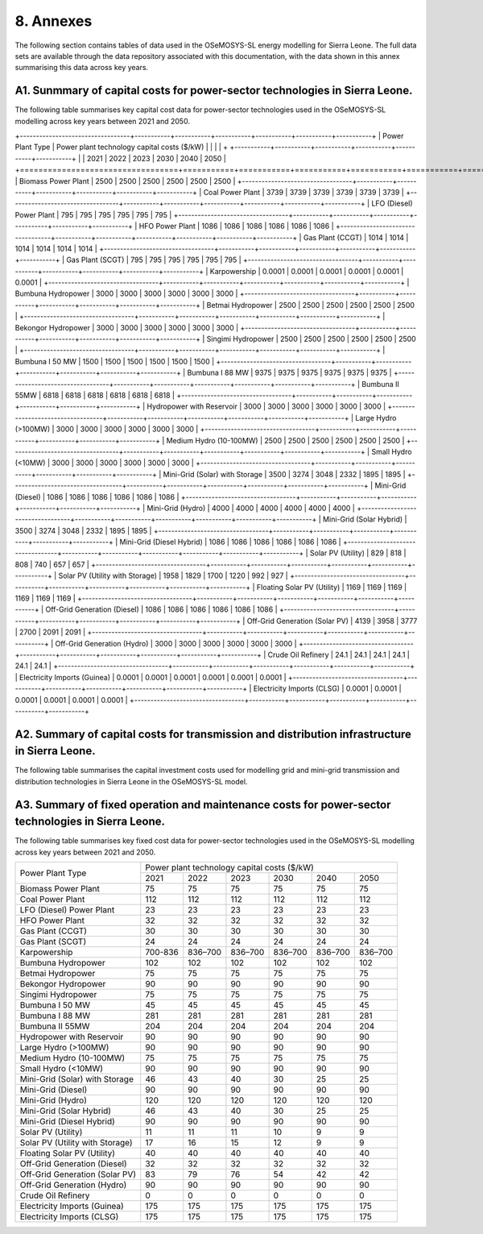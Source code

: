 8. Annexes
=======================================
The following section contains tables of data used in the OSeMOSYS-SL energy modelling for Sierra Leone. The full data sets are available through the data repository associated with this documentation, with the data shown in this annex summarising this data across key years. 

A1. Sunmmary of capital costs for power-sector technologies in Sierra Leone.
++++++++++

The following table summarises key capital cost data for power-sector technologies used in the OSeMOSYS-SL modelling across key years between 2021 and 2050.

+----------------------------------+-----------+-----------+-----------+-----------+-----------+-----------+ | Power Plant Type | Power plant technology capital costs ($/kW) | | | | + +-----------+-----------+-----------+-----------+-----------+-----------+ | | 2021 | 2022 | 2023 | 2030 | 2040 | 2050 | +==================================+===========+===========+===========+===========+===========+===========+ | Biomass Power Plant | 2500 | 2500 | 2500 | 2500 | 2500 | 2500 | +----------------------------------+-----------+-----------+-----------+-----------+-----------+-----------+ | Coal Power Plant | 3739 | 3739 | 3739 | 3739 | 3739 | 3739 | +----------------------------------+-----------+-----------+-----------+-----------+-----------+-----------+ | LFO (Diesel) Power Plant | 795 | 795 | 795 | 795 | 795 | 795 | +----------------------------------+-----------+-----------+-----------+-----------+-----------+-----------+ | HFO Power Plant | 1086 | 1086 | 1086 | 1086 | 1086 | 1086 | +----------------------------------+-----------+-----------+-----------+-----------+-----------+-----------+ | Gas Plant (CCGT) | 1014 | 1014 | 1014 | 1014 | 1014 | 1014 | +----------------------------------+-----------+-----------+-----------+-----------+-----------+-----------+ | Gas Plant (SCGT) | 795 | 795 | 795 | 795 | 795 | 795 | +----------------------------------+-----------+-----------+-----------+-----------+-----------+-----------+ | Karpowership | 0.0001 | 0.0001 | 0.0001 | 0.0001 | 0.0001 | 0.0001 | +----------------------------------+-----------+-----------+-----------+-----------+-----------+-----------+ | Bumbuna Hydropower | 3000 | 3000 | 3000 | 3000 | 3000 | 3000 | +----------------------------------+-----------+-----------+-----------+-----------+-----------+-----------+ | Betmai Hydropower | 2500 | 2500 | 2500 | 2500 | 2500 | 2500 | +----------------------------------+-----------+-----------+-----------+-----------+-----------+-----------+ | Bekongor Hydropower | 3000 | 3000 | 3000 | 3000 | 3000 | 3000 | +----------------------------------+-----------+-----------+-----------+-----------+-----------+-----------+ | Singimi Hydropower | 2500 | 2500 | 2500 | 2500 | 2500 | 2500 | +----------------------------------+-----------+-----------+-----------+-----------+-----------+-----------+ | Bumbuna I 50 MW | 1500 | 1500 | 1500 | 1500 | 1500 | 1500 | +----------------------------------+-----------+-----------+-----------+-----------+-----------+-----------+ | Bumbuna I 88 MW | 9375 | 9375 | 9375 | 9375 | 9375 | 9375 | +----------------------------------+-----------+-----------+-----------+-----------+-----------+-----------+ | Bumbuna II 55MW | 6818 | 6818 | 6818 | 6818 | 6818 | 6818 | +----------------------------------+-----------+-----------+-----------+-----------+-----------+-----------+ | Hydropower with Reservoir | 3000 | 3000 | 3000 | 3000 | 3000 | 3000 | +----------------------------------+-----------+-----------+-----------+-----------+-----------+-----------+ | Large Hydro (>100MW) | 3000 | 3000 | 3000 | 3000 | 3000 | 3000 | +----------------------------------+-----------+-----------+-----------+-----------+-----------+-----------+ | Medium Hydro (10-100MW) | 2500 | 2500 | 2500 | 2500 | 2500 | 2500 | +----------------------------------+-----------+-----------+-----------+-----------+-----------+-----------+ | Small Hydro (<10MW) | 3000 | 3000 | 3000 | 3000 | 3000 | 3000 | +----------------------------------+-----------+-----------+-----------+-----------+-----------+-----------+ | Mini-Grid (Solar) with Storage | 3500 | 3274 | 3048 | 2332 | 1895 | 1895 | +----------------------------------+-----------+-----------+-----------+-----------+-----------+-----------+ | Mini-Grid (Diesel) | 1086 | 1086 | 1086 | 1086 | 1086 | 1086 | +----------------------------------+-----------+-----------+-----------+-----------+-----------+-----------+ | Mini-Grid (Hydro) | 4000 | 4000 | 4000 | 4000 | 4000 | 4000 | +----------------------------------+-----------+-----------+-----------+-----------+-----------+-----------+ | Mini-Grid (Solar Hybrid) | 3500 | 3274 | 3048 | 2332 | 1895 | 1895 | +----------------------------------+-----------+-----------+-----------+-----------+-----------+-----------+ | Mini-Grid (Diesel Hybrid) | 1086 | 1086 | 1086 | 1086 | 1086 | 1086 | +----------------------------------+-----------+-----------+-----------+-----------+-----------+-----------+ | Solar PV (Utility) | 829 | 818 | 808 | 740 | 657 | 657 | +----------------------------------+-----------+-----------+-----------+-----------+-----------+-----------+ | Solar PV (Utility with Storage) | 1958 | 1829 | 1700 | 1220 | 992 | 927 | +----------------------------------+-----------+-----------+-----------+-----------+-----------+-----------+ | Floating Solar PV (Utility) | 1169 | 1169 | 1169 | 1169 | 1169 | 1169 | +----------------------------------+-----------+-----------+-----------+-----------+-----------+-----------+ | Off-Grid Generation (Diesel) | 1086 | 1086 | 1086 | 1086 | 1086 | 1086 | +----------------------------------+-----------+-----------+-----------+-----------+-----------+-----------+ | Off-Grid Generation (Solar PV) | 4139 | 3958 | 3777 | 2700 | 2091 | 2091 | +----------------------------------+-----------+-----------+-----------+-----------+-----------+-----------+ | Off-Grid Generation (Hydro) | 3000 | 3000 | 3000 | 3000 | 3000 | 3000 | +----------------------------------+-----------+-----------+-----------+-----------+-----------+-----------+ | Crude Oil Refinery | 24.1 | 24.1 | 24.1 | 24.1 | 24.1 | 24.1 | +----------------------------------+-----------+-----------+-----------+-----------+-----------+-----------+ | Electricity Imports (Guinea) | 0.0001 | 0.0001 | 0.0001 | 0.0001 | 0.0001 | 0.0001 | +----------------------------------+-----------+-----------+-----------+-----------+-----------+-----------+ | Electricity Imports (CLSG) | 0.0001 | 0.0001 | 0.0001 | 0.0001 | 0.0001 | 0.0001 | +----------------------------------+-----------+-----------+-----------+-----------+-----------+-----------+

A2. Summary of capital costs for transmission and distribution infrastructure in Sierra Leone.
++++++++++

The following table summarises the capital investment costs used for modelling grid and mini-grid transmission and distribution technologies in Sierra Leone in the OSeMOSYS-SL model.

+----------------------------------+-----------+-----------+-----------+-----------+-----------+-----------+ 
| Transmission and Distribution    | Transmission and Distribution technology capital costs ($/kW)         |
| Type                             |                                                                       | 
+                                  +-----------+-----------+-----------+-----------+-----------+-----------+ 
|                                  | 2021      | 2022      | 2023      | 2030      | 2040      | 2050      | +==================================+===========+===========+===========+===========+===========+===========+ 
| Transmission (Grid)              | 365       | 365       | 365       | 365       | 365       | 365       | 
+----------------------------------+-----------+-----------+-----------+-----------+-----------+-----------+
| Distribution (Grid)              | 2502      | 2502      | 2502      | 2502      | 2502      | 2502      |
+----------------------------------+-----------+-----------+-----------+-----------+-----------+-----------+
| Distribution (Mini-Grid)         | 2502      | 2502      | 2502      | 2502      | 2502      | 2502      |
+----------------------------------+-----------+-----------+-----------+-----------+-----------+-----------+

A3. Summary of fixed operation and maintenance costs for power-sector technologies in Sierra Leone.
++++++++++

The following table summarises key fixed cost data for power-sector technologies used in the OSeMOSYS-SL modelling across key years between 2021 and 2050.

+------------------------------------+-------------------------+----------------+----------------+----------------+----------------+----------------+
| Power Plant Type                   | Power plant technology capital costs ($/kW)                                                                  |
|                                    |                                                                                                              |
+                                    +-------------------------+----------------+----------------+----------------+----------------+----------------+
|                                    |           2021          |      2022      |      2023      |      2030      |      2040      |      2050      |
+------------------------------------+-------------------------+----------------+----------------+----------------+----------------+----------------+
| Biomass Power Plant                |                       75|              75|              75|              75|              75|              75|
+------------------------------------+-------------------------+----------------+----------------+----------------+----------------+----------------+
| Coal Power Plant                   |                      112|             112|             112|             112|             112|             112|
+------------------------------------+-------------------------+----------------+----------------+----------------+----------------+----------------+
| LFO (Diesel) Power Plant           |                       23|              23|              23|              23|              23|              23|
+------------------------------------+-------------------------+----------------+----------------+----------------+----------------+----------------+
| HFO Power Plant                    |                       32|              32|              32|              32|              32|              32|
+------------------------------------+-------------------------+----------------+----------------+----------------+----------------+----------------+
| Gas Plant (CCGT)                   |                       30|              30|              30|              30|              30|              30|
+------------------------------------+-------------------------+----------------+----------------+----------------+----------------+----------------+
| Gas Plant (SCGT)                   |                       24|              24|              24|              24|              24|              24|
+------------------------------------+-------------------------+----------------+----------------+----------------+----------------+----------------+
| Karpowership                       |                  700-836|         836–700|         836–700|         836–700|         836–700|         836–700|
+------------------------------------+-------------------------+----------------+----------------+----------------+----------------+----------------+
| Bumbuna Hydropower                 |                      102|             102|             102|             102|             102|             102|
+------------------------------------+-------------------------+----------------+----------------+----------------+----------------+----------------+
| Betmai Hydropower                  |                       75|              75|              75|              75|              75|              75|
+------------------------------------+-------------------------+----------------+----------------+----------------+----------------+----------------+
| Bekongor Hydropower                |                       90|              90|              90|              90|              90|              90|
+------------------------------------+-------------------------+----------------+----------------+----------------+----------------+----------------+
| Singimi Hydropower                 |                       75|              75|              75|              75|              75|              75|
+------------------------------------+-------------------------+----------------+----------------+----------------+----------------+----------------+
| Bumbuna I 50 MW                    |                       45|              45|              45|              45|              45|              45|
+------------------------------------+-------------------------+----------------+----------------+----------------+----------------+----------------+
| Bumbuna I 88 MW                    |                      281|             281|             281|             281|             281|             281|
+------------------------------------+-------------------------+----------------+----------------+----------------+----------------+----------------+
| Bumbuna II 55MW                    |                      204|             204|             204|             204|             204|             204|
+------------------------------------+-------------------------+----------------+----------------+----------------+----------------+----------------+
| Hydropower with Reservoir          |                       90|              90|              90|              90|              90|              90|
+------------------------------------+-------------------------+----------------+----------------+----------------+----------------+----------------+
| Large Hydro (>100MW)               |                       90|              90|              90|              90|              90|              90|
+------------------------------------+-------------------------+----------------+----------------+----------------+----------------+----------------+
| Medium Hydro (10-100MW)            |                       75|              75|              75|              75|              75|              75|
+------------------------------------+-------------------------+----------------+----------------+----------------+----------------+----------------+
| Small Hydro (<10MW)                |                       90|              90|              90|              90|              90|              90|
+------------------------------------+-------------------------+----------------+----------------+----------------+----------------+----------------+
| Mini-Grid (Solar) with Storage     |                       46|              43|              40|              30|              25|              25|
+------------------------------------+-------------------------+----------------+----------------+----------------+----------------+----------------+
| Mini-Grid (Diesel)                 |                       90|              90|              90|              90|              90|              90|
+------------------------------------+-------------------------+----------------+----------------+----------------+----------------+----------------+
| Mini-Grid (Hydro)                  |                      120|             120|             120|             120|             120|             120|
+------------------------------------+-------------------------+----------------+----------------+----------------+----------------+----------------+
| Mini-Grid (Solar Hybrid)           |                       46|              43|              40|              30|              25|              25|
+------------------------------------+-------------------------+----------------+----------------+----------------+----------------+----------------+
| Mini-Grid (Diesel Hybrid)          |                       90|              90|              90|              90|              90|              90|
+------------------------------------+-------------------------+----------------+----------------+----------------+----------------+----------------+
| Solar PV (Utility)                 |                       11|              11|              11|              10|               9|               9|
+------------------------------------+-------------------------+----------------+----------------+----------------+----------------+----------------+
| Solar PV (Utility with Storage)    |                       17|              16|              15|              12|               9|               9|
+------------------------------------+-------------------------+----------------+----------------+----------------+----------------+----------------+
| Floating Solar PV (Utility)        |                       40|              40|              40|              40|              40|              40|
+------------------------------------+-------------------------+----------------+----------------+----------------+----------------+----------------+
| Off-Grid Generation (Diesel)       |                       32|              32|              32|              32|              32|              32|
+------------------------------------+-------------------------+----------------+----------------+----------------+----------------+----------------+
| Off-Grid Generation (Solar PV)     |                       83|              79|              76|              54|              42|              42|
+------------------------------------+-------------------------+----------------+----------------+----------------+----------------+----------------+
| Off-Grid Generation (Hydro)        |                       90|              90|              90|              90|              90|              90|
+------------------------------------+-------------------------+----------------+----------------+----------------+----------------+----------------+
| Crude Oil Refinery                 |                        0|               0|               0|               0|               0|               0|
+------------------------------------+-------------------------+----------------+----------------+----------------+----------------+----------------+
| Electricity Imports (Guinea)       |                      175|             175|             175|             175|             175|             175|
+------------------------------------+-------------------------+----------------+----------------+----------------+----------------+----------------+
| Electricity Imports (CLSG)         |                      175|             175|             175|             175|             175|             175|
+------------------------------------+-------------------------+----------------+----------------+----------------+----------------+----------------+
